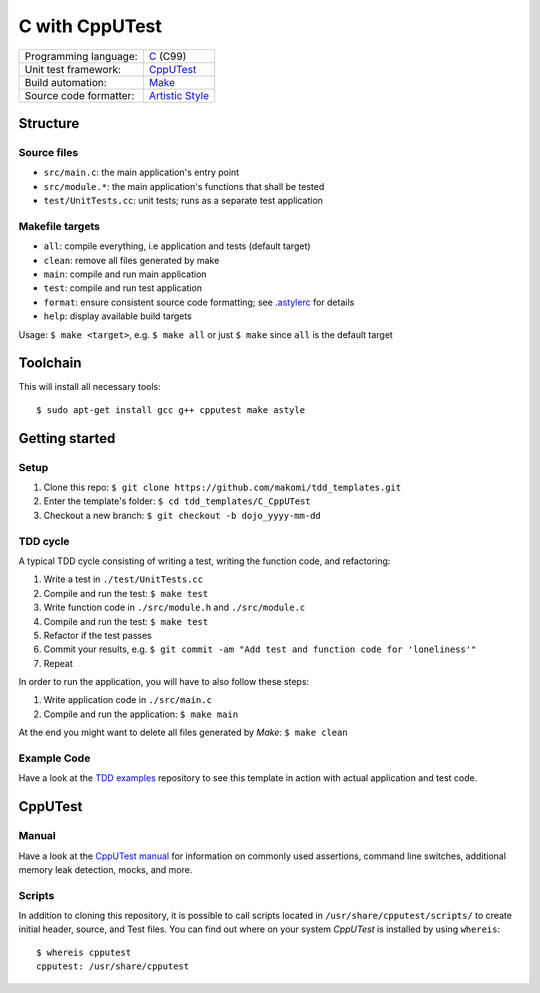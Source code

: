 ===============
C with CppUTest
===============

======================  =================
Programming language:   `C`_ (C99)
Unit test framework:    `CppUTest`_
Build automation:       `Make`_
Source code formatter:  `Artistic Style`_
======================  =================


Structure
=========

Source files
------------

* ``src/main.c``: the main application's entry point
* ``src/module.*``: the main application's functions that shall be tested
* ``test/UnitTests.cc``: unit tests; runs as a separate test application

Makefile targets
----------------

* ``all``: compile everything, i.e application and tests (default target)
* ``clean``: remove all files generated by make
* ``main``: compile and run main application
* ``test``: compile and run test application
* ``format``: ensure consistent source code formatting; see `.astylerc`_ for details
* ``help``: display available build targets

Usage: ``$ make <target>``, e.g. ``$ make all`` or just ``$ make`` since ``all`` is the default target


Toolchain
=========
This will install all necessary tools::

    $ sudo apt-get install gcc g++ cpputest make astyle


Getting started
===============

Setup
-----

1. Clone this repo: ``$ git clone https://github.com/makomi/tdd_templates.git``
2. Enter the template's folder: ``$ cd tdd_templates/C_CppUTest``
3. Checkout a new branch: ``$ git checkout -b dojo_yyyy-mm-dd``


TDD cycle
---------

A typical TDD cycle consisting of writing a test, writing the function code, and refactoring:

1. Write a test in ``./test/UnitTests.cc``
2. Compile and run the test: ``$ make test``
3. Write function code in ``./src/module.h`` and ``./src/module.c``
4. Compile and run the test: ``$ make test``
5. Refactor if the test passes
6. Commit your results, e.g. ``$ git commit -am "Add test and function code for 'loneliness'"``
7. Repeat

In order to run the application, you will have to also follow these steps:

1. Write application code in ``./src/main.c``
2. Compile and run the application: ``$ make main``

At the end you might want to delete all files generated by *Make*: ``$ make clean``

Example Code
------------

Have a look at the `TDD examples`_ repository to see this template in action with actual application and test code.


CppUTest
========

Manual
------

Have a look at the `CppUTest manual`_ for information on commonly used assertions, command line switches, additional memory leak detection, mocks, and more.

Scripts
-------

In addition to cloning this repository, it is possible to call scripts located in ``/usr/share/cpputest/scripts/`` to create initial header, source, and Test files. You can find out where on your system *CppUTest* is installed by using ``whereis``::

    $ whereis cpputest
    cpputest: /usr/share/cpputest


.. _C: https://en.wikipedia.org/wiki/C_programming_language
.. _CppUTest: https://cpputest.github.io/
.. _Make: https://en.wikipedia.org/wiki/Make_%28software%29
.. _Artistic Style: http://astyle.sourceforge.net/
.. _.astylerc: .astylerc
.. _TDD examples: https://github.com/makomi/tdd_examples/C_CppUTest/
.. _CppUTest manual: https://cpputest.github.io/manual.html
